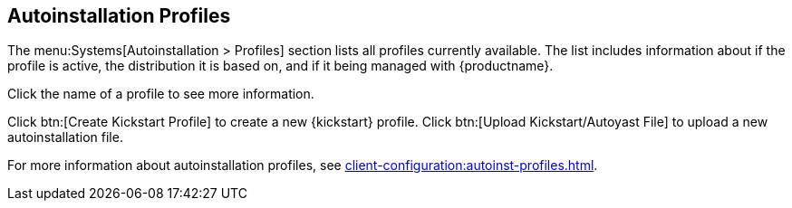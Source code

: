[[ref-systems-autoinst-profiles]]
== Autoinstallation Profiles

The menu:Systems[Autoinstallation > Profiles] section lists all profiles currently available.
The list includes information about if the profile is active, the distribution it is based on, and if it being managed with {productname}.

Click the name of a profile to see more information.

Click btn:[Create Kickstart Profile] to create a new {kickstart} profile.
Click btn:[Upload Kickstart/Autoyast File] to upload a new autoinstallation file.

For more information about autoinstallation profiles, see xref:client-configuration:autoinst-profiles.adoc[].
